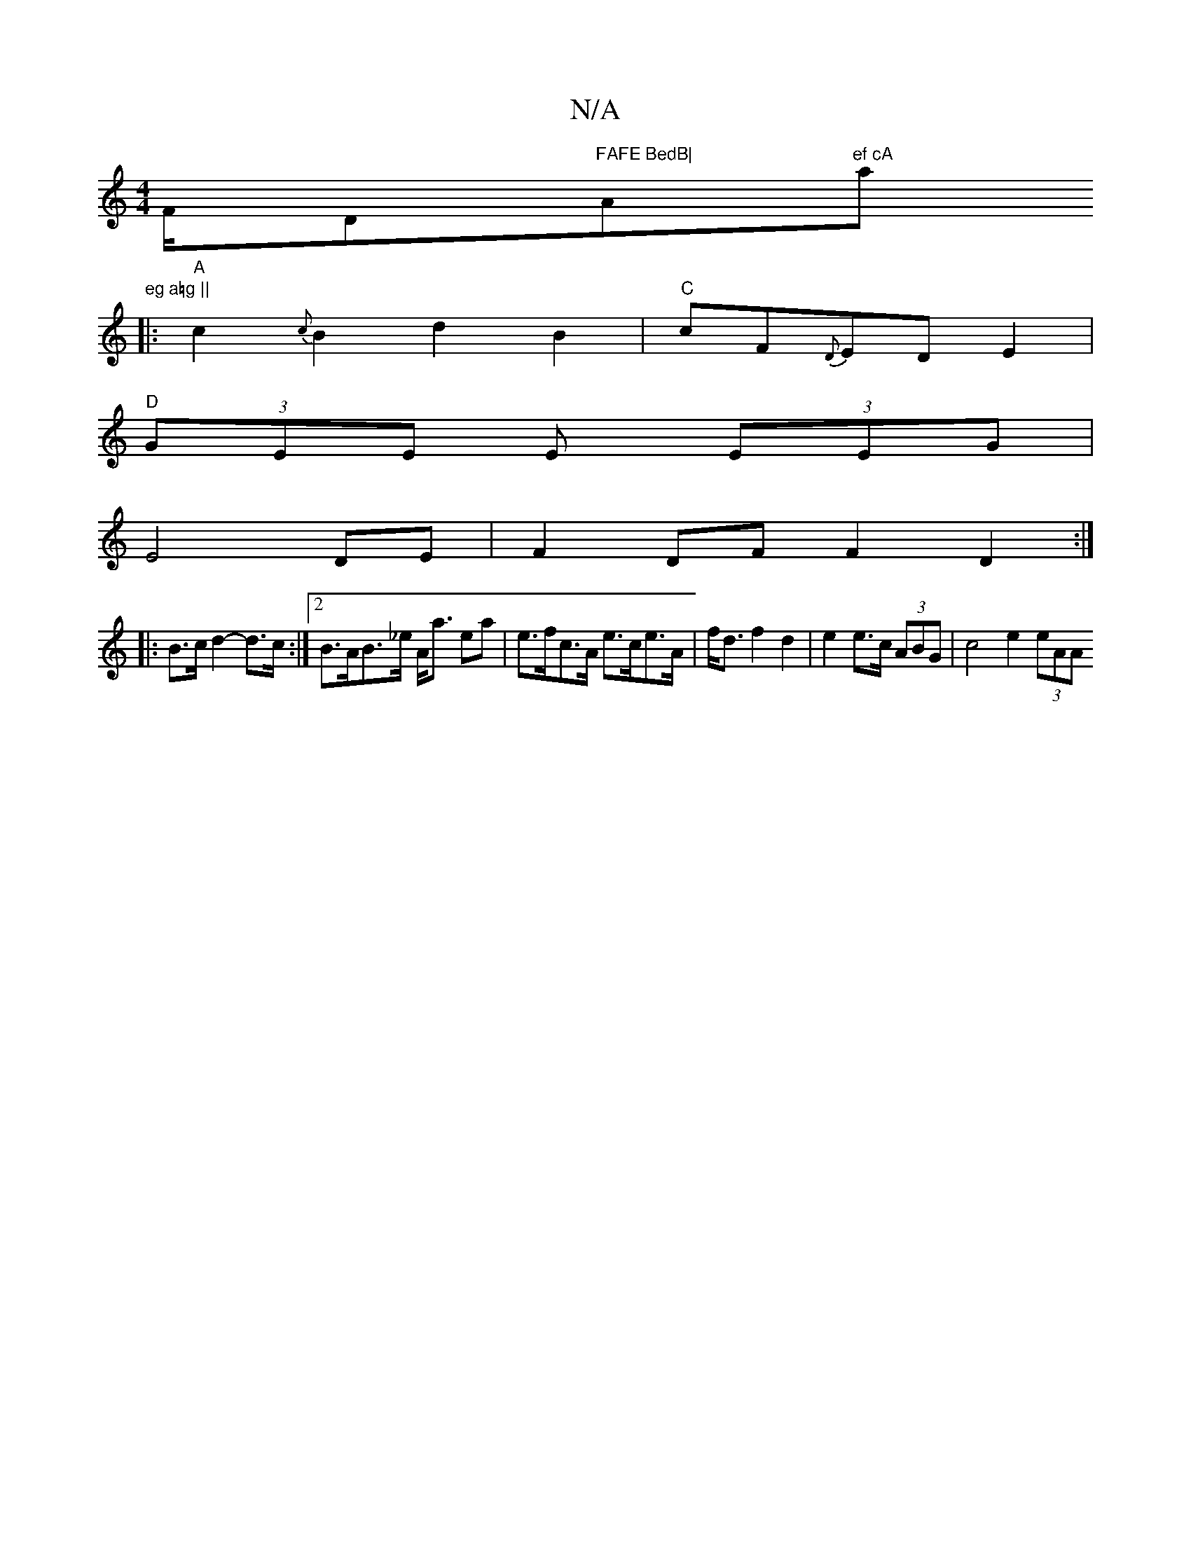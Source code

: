X:1
T:N/A
M:4/4
R:N/A
K:Cmajor
F/D"FAFE BedB|"A"ef cA "a"eg a=g ||
|: "A" c2 {c}B2d2B2|"C"cF{D}EDE2 |
"D"(3GEE E (3EEG |
E4 DE | F2 DF F2 D2 :|
|: B>c d2- d>c :|2 B>AB>_e A<a ea|e>fc>A e>ce>A | f<d f2 d2 | e2 e>c (3ABG |c4 e2 (3eAA